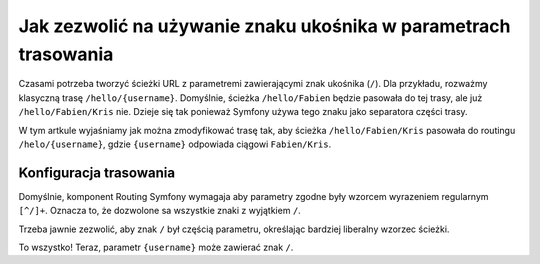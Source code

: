 .. index::
   single: trasowanie; znak ukośnika w parametrach

Jak zezwolić na używanie znaku ukośnika w parametrach trasowania
================================================================

Czasami potrzeba tworzyć ścieżki URL z parametremi zawierającymi znak
ukośnika  (``/``). 
Dla przykładu, rozważmy klasyczną trasę ``/hello/{username}``. Domyślnie, ścieżka
``/hello/Fabien`` będzie pasowała do tej trasy, ale już ``/hello/Fabien/Kris`` nie.
Dzieje się tak ponieważ Symfony używa tego znaku jako separatora części trasy.

W tym artkule wyjaśniamy jak można zmodyfikować trasę tak, aby ścieżka
``/hello/Fabien/Kris`` pasowała do routingu ``/helo/{username}``, gdzie ``{username}``
odpowiada ciągowi ``Fabien/Kris``.

Konfiguracja trasowania
-----------------------

Domyślnie, komponent Routing Symfony wymagaja aby parametry 
zgodne były wzorcem wyrazeniem regularnym ``[^/]+``. Oznacza to, że dozwolone
sa wszystkie znaki z wyjątkiem ``/``.

Trzeba jawnie zezwolić, aby znak ``/`` był częścią parametru, określając bardziej
liberalny wzorzec ścieżki.

.. configuration-block::

    .. code-block:: php-annotations
       :linenos:

        use Sensio\Bundle\FrameworkExtraBundle\Configuration\Route;

        class DemoController
        {
            /**
             * @Route("/hello/{username}", name="_hello", requirements={"username"=".+"})
             */
            public function helloAction($username)
            {
                // ...
            }
        }

    .. code-block:: yaml
       :linenos:

        _hello:
            path:     /hello/{username}
            defaults: { _controller: AppBundle:Demo:hello }
            requirements:
                username: .+

    .. code-block:: xml
       :linenos:

        <?xml version="1.0" encoding="UTF-8" ?>

        <routes xmlns="http://symfony.com/schema/routing"
            xmlns:xsi="http://www.w3.org/2001/XMLSchema-instance"
            xsi:schemaLocation="http://symfony.com/schema/routing http://symfony.com/schema/routing/routing-1.0.xsd">

            <route id="_hello" path="/hello/{username}">
                <default key="_controller">AppBundle:Demo:hello</default>
                <requirement key="username">.+</requirement>
            </route>
        </routes>

    .. code-block:: php
       :linenos:

        use Symfony\Component\Routing\RouteCollection;
        use Symfony\Component\Routing\Route;

        $collection = new RouteCollection();
        $collection->add('_hello', new Route('/hello/{username}', array(
            '_controller' => 'AppBundle:Demo:hello',
        ), array(
            'username' => '.+',
        )));

        return $collection;

To wszystko! Teraz, parametr ``{username}`` może zawierać znak ``/``.
